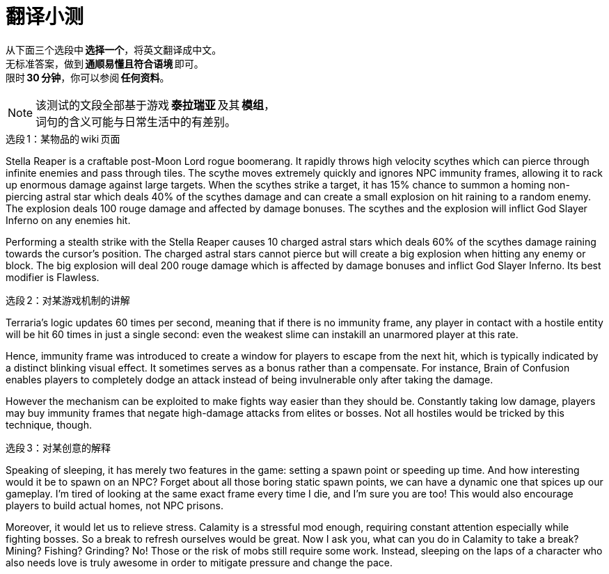 :icons: font
:last-update-label!:
:example-caption!:

= 翻译小测

从下面三个选段中 *选择一个*，将英文翻译成中文。 +
无标准答案，做到 *通顺易懂且符合语境* 即可。 +
限时 *30 分钟*，你可以参阅 *任何资料*。

NOTE: 该测试的文段全部基于游戏 *泰拉瑞亚* 及其 *模组*， +
词句的含义可能与日常生活中的有差别。

.选段 1：某物品的 wiki 页面
====
Stella Reaper is a craftable post-Moon Lord rogue boomerang. It rapidly throws high velocity scythes which can pierce through infinite enemies and pass through tiles. The scythe moves extremely quickly and ignores NPC immunity frames, allowing it to rack up enormous damage against large targets. When the scythes strike a target, it has 15% chance to summon a homing non-piercing astral star which deals 40% of the scythes damage and can create a small explosion on hit raining to a random enemy. The explosion deals 100 rouge damage and affected by damage bonuses. The scythes and the explosion will inflict God Slayer Inferno on any enemies hit.

Performing a stealth strike with the Stella Reaper causes 10 charged astral stars which deals 60% of the scythes damage raining towards the cursor's position. The charged astral stars cannot pierce but will create a big explosion when hitting any enemy or block. The big explosion will deal 200 rouge damage which is affected by damage bonuses and inflict God Slayer Inferno.
Its best modifier is Flawless.

====

.选段 2：对某游戏机制的讲解
====
Terraria's logic updates 60 times per second, meaning that if there is no immunity frame, any player in contact with a hostile entity will be hit 60 times in just a single second: even the weakest slime can instakill an unarmored player at this rate.

Hence, immunity frame was introduced to create a window for players to escape from the next hit, which is typically indicated by a distinct blinking visual effect. It sometimes serves as a bonus rather than a compensate. For instance, Brain of Confusion enables players to completely dodge an attack instead of being invulnerable only after taking the damage.

However the mechanism can be exploited to make fights way easier than they should be. Constantly taking low damage, players may buy immunity frames that negate high-damage attacks from elites or bosses. Not all hostiles would be tricked by this technique, though.

====

.选段 3：对某创意的解释
====
Speaking of sleeping, it has merely two features in the game: setting a spawn point or speeding up time. And how interesting would it be to spawn on an NPC? Forget about all those boring static spawn points, we can have a dynamic one that spices up our gameplay. I’m tired of looking at the same exact frame every time I die, and I’m sure you are too! This would also encourage players to build actual homes, not NPC prisons.

Moreover, it would let us to relieve stress. Calamity is a stressful mod enough, requiring constant attention especially while fighting bosses. So a break to refresh ourselves would be great. Now I ask you, what can you do in Calamity to take a break? Mining? Fishing? Grinding? No! Those or the risk of mobs still require some work. Instead, sleeping on the laps of a character who also needs love is truly awesome in order to mitigate pressure and change the pace.
====

